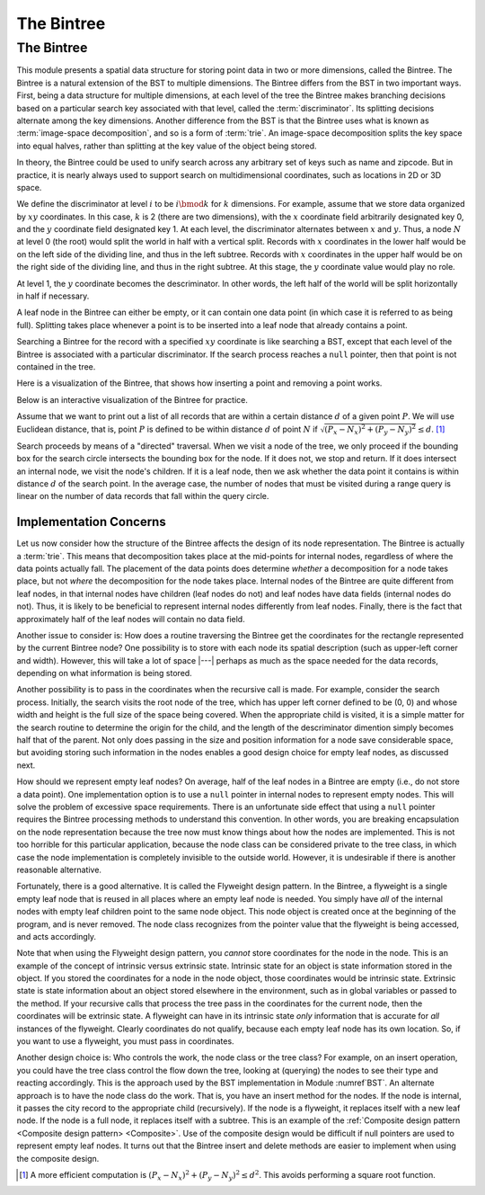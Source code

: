 .. This file is part of the OpenDSA eTextbook project. See
.. http://algoviz.org/OpenDSA for more details.
.. Copyright (c) 2012-2013 by the OpenDSA Project Contributors, and
.. distributed under an MIT open source license.

.. avmetadata::
   :author: Cliff Shaffer
   :requires: BST; Spatial data structures
   :satisfies: Bintree
   :topic: Spatial Data Structures

The Bintree
===========

The Bintree
-----------

This module presents a spatial data structure for storing
point data in two or more dimensions, called the Bintree.
The Bintree is a natural extension of the BST to
multiple dimensions.
The Bintree differs from the BST in two important ways.
First, being a data structure for multiple dimensions, at each level
of the tree the Bintree
makes branching decisions based on a particular search key associated
with that level, called the :term:`discriminator`.
Its splitting decisions alternate among the key dimensions.
Another difference from the BST is that the Bintree uses what is known
as :term:`image-space decomposition`, and so is a form of :term:`trie`.
An image-space decomposition splits the key space into equal halves,
rather than splitting at the key value of the object being stored.

In theory, the Bintree could be used to unify search across any
arbitrary set of keys such as name and zipcode.
But in practice, it is nearly always used to support search on
multidimensional coordinates, such as locations in 2D or 3D space.

.. _BintreeFig:

.. inlineav:: bintreeCON dgm
   :links: AV/Spatial/bintreeCON.css
   :scripts: AV/Spatial/bintreeCON.js
   :align: justify

   Example of a Bintree.


We define the discriminator at level :math:`i` to be :math:`i \bmod k`
for :math:`k` dimensions.
For example, assume that we store data organized by :math:`xy`
coordinates.
In this case, :math:`k` is 2 (there are two dimensions), with the
:math:`x` coordinate field arbitrarily designated key 0, and the
:math:`y` coordinate field designated key 1.
At each level, the discriminator alternates between :math:`x` and :math:`y`.
Thus, a node :math:`N` at level 0 (the root) would split
the world in half with a vertical split.
Records with :math:`x` coordinates in the lower half would be on the
left side of the dividing line, and thus in the left subtree.
Records with :math:`x` coordinates in the upper half would be on the
right side of the dividing line, and thus in the right subtree.
At this stage, the :math:`y` coordinate value would play no role.

At level 1, the :math:`y` coordinate becomes the descriminator.
In other words, the left half of the world will be split horizontally
in half if necessary.

A leaf node in the Bintree can either be empty, or it can contain one
data point (in which case it is referred to as being full).
Splitting takes place whenever a point is to be inserted into a leaf
node that already contains a point.

Searching a Bintree for the record with a specified :math:`xy`
coordinate is like searching a BST, except that each level of the
Bintree is associated with a particular discriminator.
If the search process reaches a ``null`` pointer, then
that point is not contained in the tree.

Here is a visualization of the Bintree, that shows how inserting a
point and removing a point works.

.. avembed:: AV/Spatial/BintreeAV.html ss

Below is an interactive visualization of the Bintree for practice.

.. avembed:: AV/Spatial/BintreeInter.html ss

Assume that we want to print out a list of all records that are within
a certain distance :math:`d` of a given point :math:`P`.
We will use Euclidean distance, that is, point :math:`P` is defined to
be within distance :math:`d` of point :math:`N` if
:math:`\sqrt{(P_x - N_x)^2 + (P_y - N_y)^2} \leq d`. [#]_

Search proceeds by means of a "directed" traversal.
When we visit a node of the tree, we only proceed if
the bounding box for the search circle intersects the bounding box for
the node.
If it does not, we stop and return.
If it does intersect an internal node, we visit the node's children.
If it is a leaf node, then we ask whether the data point it contains
is within distance :math:`d` of the search point.
In the average case, the number of nodes that must be visited during a
range query is linear on the number of data records that fall within
the query circle.

Implementation Concerns
~~~~~~~~~~~~~~~~~~~~~~~

Let us now consider how the structure of the Bintree affects the
design of its node representation.
The Bintree is actually a :term:`trie`.
This means that decomposition takes place at the mid-points for
internal nodes,
regardless of where the data points actually fall.
The placement of the data points does determine `whether` a
decomposition for a node takes place, but not `where` the
decomposition for the node takes place.
Internal nodes of the Bintree are quite different from leaf nodes, in
that internal nodes have children (leaf nodes do not) and leaf nodes
have data fields (internal nodes do not).
Thus, it is likely to be beneficial to represent internal nodes
differently from leaf nodes.
Finally, there is the fact that approximately half of the leaf nodes
will contain no data field.

Another issue to consider is: How does a routine traversing the
Bintree get the coordinates for the rectangle represented by the current
Bintree node?
One possibility is to store with each node its spatial description
(such as upper-left corner and width).
However, this will take a lot of space |---| perhaps as much as the
space needed for the data records, depending on what information is
being stored.

Another possibility is to pass in the coordinates when the recursive
call is made.
For example, consider the search process.
Initially, the search visits the root node of the tree, which has
upper left corner defined to be (0, 0) and whose width and height is
the full size of the space being  covered.
When the appropriate child is visited, it is a simple matter for the
search routine to determine the origin for the child, and the length
of the descriminator dimention simply becomes
half that of the parent.
Not only does passing in the size and position information for a node
save considerable space, but avoiding storing such information
in the nodes enables a good design choice for
empty leaf nodes, as discussed next.

How should we represent empty leaf nodes?
On average, half of the leaf nodes in a Bintree are empty
(i.e., do not store a data point).
One implementation option is to use a ``null`` pointer in internal
nodes to represent empty nodes.
This will solve the problem of excessive space requirements.
There is an unfortunate side effect that using a ``null`` pointer
requires the Bintree processing methods to understand this convention.
In other words, you are breaking encapsulation on the node
representation because the tree now must know things about how the
nodes are implemented.
This is not too horrible for this particular application, because the
node class can be considered private to the tree class, in which case
the node implementation is completely invisible to the outside world.
However, it is undesirable if there is another reasonable alternative.

Fortunately, there is a good alternative.
It is called the Flyweight design pattern.
In the Bintree, a flyweight is a single empty leaf node that
is reused in all places where an empty leaf node is needed.
You simply have `all` of the internal nodes with empty leaf
children point to the same node object.
This node object is created once at the beginning of the program,
and is never removed.
The node class recognizes from the pointer value that the flyweight is
being accessed, and acts accordingly.

Note that when using the Flyweight design pattern, you `cannot`
store coordinates for the node in the node.
This is an example of the concept of intrinsic versus extrinsic state.
Intrinsic state for an object is state information stored in the object.
If you stored the coordinates for a node in the node object, those
coordinates would be intrinsic state.
Extrinsic state is state information about an object stored elsewhere
in the environment, such as in global variables or passed to the
method.
If your recursive calls that process the tree pass in the coordinates
for the current node, then the coordinates will be extrinsic state.
A flyweight can have in its intrinsic state `only`
information that is accurate for `all` instances of the flyweight.
Clearly coordinates do not qualify, because each empty
leaf node has its own location.
So, if you want to use a flyweight, you must pass in coordinates.

Another design choice is: Who controls the work, the node
class or the tree class?
For example, on an insert operation, you could have the tree class
control the flow down the tree, looking at (querying) the nodes to see
their type and reacting accordingly.
This is the approach used by the BST implementation in
Module :numref`BST`.
An alternate approach is to have the node class do the work.
That is, you have an insert method for the nodes.
If the node is internal, it passes the city record to the appropriate
child (recursively).
If the node is a flyweight, it replaces itself with a new leaf node.
If the node is a full node, it replaces itself with a subtree.
This is an example of the
:ref:`Composite design pattern <Composite design pattern> <Composite>`.
Use of the composite design would be difficult if null pointers are
used to represent empty leaf nodes.
It turns out that the Bintree insert and delete methods are easier to
implement when using the composite design.

.. [#] A more efficient computation is
       :math:`(P_x - N_x)^2 + (P_y - N_y)^2 \leq d^2`.
       This avoids performing a square root function.

.. 
   Saved as a comment in case we need to find this later.
   .. raw:: html

   <center>
   <iframe id="Bintree_iframe"
        src="//donar.umiacs.umd.edu/quadtree/points/prkdbuck.html"
        width="800" height="900"
        frameborder="1" marginwidth="0" marginheight="0"
	scrolling="no">
   </iframe>
   </center>

